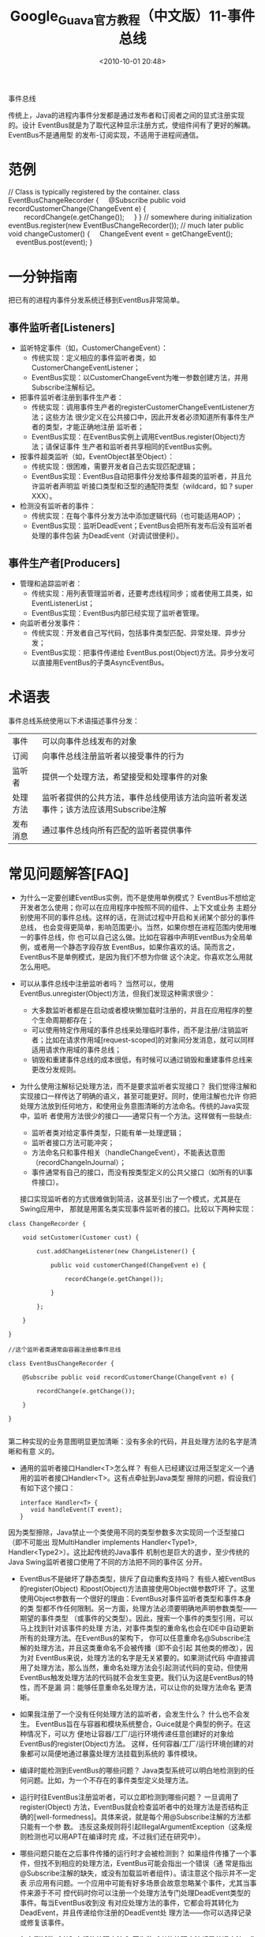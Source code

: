 # -*- org -*-
# -*- encoding: utf-8 -*-
#+TITLE: Google_Guava官方教程（中文版）11-事件总线
#+filetags: reprint
#+date: <2010-10-01 20:48>


事件总线

传统上，Java的进程内事件分发都是通过发布者和订阅者之间的显式注册实现的。设计
EventBus就是为了取代这种显示注册方式，使组件间有了更好的解耦。EventBus不是通用型
的发布-订阅实现，不适用于进程间通信。

* 范例
#+BEGIN_EXAMPLE2
// Class is typically registered by the container.
class EventBusChangeRecorder {
    @Subscribe public void recordCustomerChange(ChangeEvent e) {
        recordChange(e.getChange());
    }
}
// somewhere during initialization
eventBus.register(new EventBusChangeRecorder());
// much later
public void changeCustomer() {
    ChangeEvent event = getChangeEvent();
    eventBus.post(event);
}

#+END_EXAMPLE

* 一分钟指南
把已有的进程内事件分发系统迁移到EventBus非常简单。

** 事件监听者[Listeners]
- 监听特定事件（如，CustomerChangeEvent）：
  - 传统实现：定义相应的事件监听者类，如CustomerChangeEventListener；
  - EventBus实现：以CustomerChangeEvent为唯一参数创建方法，并用Subscribe注解标记。

- 把事件监听者注册到事件生产者：
  - 传统实现：调用事件生产者的registerCustomerChangeEventListener方法；这些方法
    很少定义在公共接口中，因此开发者必须知道所有事件生产者的类型，才能正确地注册
    监听者；
  - EventBus实现：在EventBus实例上调用EventBus.register(Object)方法；请保证事件
    生产者和监听者共享相同的EventBus实例。

- 按事件超类监听（如，EventObject甚至Object）：
  - 传统实现：很困难，需要开发者自己去实现匹配逻辑；
  - EventBus实现：EventBus自动把事件分发给事件超类的监听者，并且允许监听者声明监
    听接口类型和泛型的通配符类型（wildcard，如 ? super XXX）。

- 检测没有监听者的事件：
  - 传统实现：在每个事件分发方法中添加逻辑代码（也可能适用AOP）；
  - EventBus实现：监听DeadEvent；EventBus会把所有发布后没有监听者处理的事件包装
    为DeadEvent（对调试很便利）。

** 事件生产者[Producers]
- 管理和追踪监听者：
  - 传统实现：用列表管理监听者，还要考虑线程同步；或者使用工具类，如EventListenerList；
  - EventBus实现：EventBus内部已经实现了监听者管理。

- 向监听者分发事件：
  - 传统实现：开发者自己写代码，包括事件类型匹配、异常处理、异步分发；
  - EventBus实现：把事件传递给 EventBus.post(Object)方法。异步分发可以直接用EventBus的子类AsyncEventBus。

* 术语表
事件总线系统使用以下术语描述事件分发：
 | 事件     | 可以向事件总线发布的对象                                                            |
 | 订阅     | 向事件总线注册监听者以接受事件的行为                                                |
 | 监听者   | 提供一个处理方法，希望接受和处理事件的对象                                          |
 | 处理方法 | 监听者提供的公共方法，事件总线使用该方法向监听者发送事件；该方法应该用Subscribe注解 |
 | 发布消息 | 通过事件总线向所有匹配的监听者提供事件                                              |


* 常见问题解答[FAQ]
- 为什么一定要创建EventBus实例，而不是使用单例模式？
  EventBus不想给定开发者怎么使用；你可以在应用程序中按照不同的组件、上下文或业务
  主题分别使用不同的事件总线。这样的话，在测试过程中开启和关闭某个部分的事件总线，
  也会变得更简单，影响范围更小。当然，如果你想在进程范围内使用唯一的事件总线，你
  也可以自己这么做。比如在容器中声明EventBus为全局单例，或者用一个静态字段存放
  EventBus，如果你喜欢的话。简而言之，EventBus不是单例模式，是因为我们不想为你做
  这个决定。你喜欢怎么用就怎么用吧。

- 可以从事件总线中注册监听者吗？
  当然可以，使用EventBus.unregister(Object)方法，但我们发现这种需求很少：
  - 大多数监听者都是在启动或者模块懒加载时注册的，并且在应用程序的整个生命周期都存在；
  - 可以使用特定作用域的事件总线来处理临时事件，而不是注册/注销监听者；比如在请求作用域[request-scoped]的对象间分发消息，就可以同样适用请求作用域的事件总线；
  - 销毁和重建事件总线的成本很低，有时候可以通过销毁和重建事件总线来更改分发规则。

- 为什么使用注解标记处理方法，而不是要求监听者实现接口？
  我们觉得注解和实现接口一样传达了明确的语义，甚至可能更好。同时，使用注解也允许
  你把处理方法放到任何地方，和使用业务意图清晰的方法命名。传统的Java实现中，监听
  者使用方法很少的接口——通常只有一个方法。这样做有一些缺点:
  - 监听者类对给定事件类型，只能有单一处理逻辑；
  - 监听者接口方法可能冲突；
  - 方法命名只和事件相关（handleChangeEvent），不能表达意图（recordChangeInJournal）；
  - 事件通常有自己的接口，而没有按类型定义的公共父接口（如所有的UI事件接口）。
  接口实现监听者的方式很难做到简洁，这甚至引出了一个模式，尤其是在Swing应用中，
  那就是用匿名类实现事件监听者的接口。比较以下两种实现：
#+BEGIN_EXAMPLE
 class ChangeRecorder {

     void setCustomer(Customer cust) {

         cust.addChangeListener(new ChangeListener() {

             public void customerChanged(ChangeEvent e) {

                 recordChange(e.getChange());

             }

         };

     }

 }

 //这个监听者类通常由容器注册给事件总线

 class EventBusChangeRecorder {

     @Subscribe public void recordCustomerChange(ChangeEvent e) {

         recordChange(e.getChange());

     }

 }

#+END_EXAMPLE

第二种实现的业务意图明显更加清晰：没有多余的代码，并且处理方法的名字是清晰和有意
义的。

- 通用的监听者接口Handler<T>怎么样？
  有些人已经建议过用泛型定义一个通用的监听者接口Handler<T>。这有点牵扯到Java类型
  擦除的问题，假设我们有如下这个接口：
  #+BEGIN_EXAMPLE
  interface Handler<T> {
     void handleEvent(T event);
  }
  #+END_EXAMPLE

因为类型擦除，Java禁止一个类使用不同的类型参数多次实现同一个泛型接口（即不可能出
现MultiHandler implements Handler<Type1>, Handler<Type2>）。这比起传统的Java事件
机制也是巨大的退步，至少传统的Java Swing监听者接口使用了不同的方法把不同的事件区
分开。

- EventBus不是破坏了静态类型，排斥了自动重构支持吗？
  有些人被EventBus的register(Object) 和post(Object)方法直接使用Object做参数吓坏
  了。这里使用Object参数有一个很好的理由：EventBus对事件监听者类型和事件本身的类
  型都不作任何限制。另一方面，处理方法必须要明确地声明参数类型——期望的事件类型
  （或事件的父类型）。因此，搜索一个事件的类型引用，可以马上找到针对该事件的处理
  方法，对事件类型的重命名也会在IDE中自动更新所有的处理方法。在EventBus的架构下，
  你可以任意重命名@Subscribe注解的处理方法，并且这类重命名不会被传播（即不会引起
  其他类的修改），因为对 EventBus来说，处理方法的名字是无关紧要的。如果测试代码
  中直接调用了处理方法，那么当然，重命名处理方法会引起测试代码的变动，但使用
  EventBus触发处理方法的代码就不会发生变更。我们认为这是EventBus的特性，而不是漏
  洞：能够任意重命名处理方法，可以让你的处理方法命名 更清晰。

- 如果我注册了一个没有任何处理方法的监听者，会发生什么？
  什么也不会发生。
  EventBus旨在与容器和模块系统整合，Guice就是个典型的例子。在这种情况下，可以方
  便地让容器/工厂/运行环境传递任意创建好的对象给EventBus的register(Object)方法。
  这样，任何容器/工厂/运行环境创建的对象都可以简便地通过暴露处理方法挂载到系统的
  事件模块。

- 编译时能检测到EventBus的哪些问题？
  Java类型系统可以明白地检测到的任何问题。比如，为一个不存在的事件类型定义处理方法。

- 运行时往EventBus注册监听者，可以立即检测到哪些问题？
  一旦调用了register(Object) 方法，EventBus就会检查监听者中的处理方法是否结构正
  确的[well-formedness]。具体来说，就是每个用@Subscribe注解的方法都只能有一个参
  数。
  违反这条规则将引起IllegalArgumentException（这条规则检测也可以用APT在编译时完
  成，不过我们还在研究中）。

- 哪些问题只能在之后事件传播的运行时才会被检测到？
  如果组件传播了一个事件，但找不到相应的处理方法，EventBus可能会指出一个错误（通
  常是指出@Subscribe注解的缺失，或没有加载监听者组件）。请注意这个指示并不一定表
  示应用有问题。一个应用中可能有好多场景会故意忽略某个事件，尤其当事件来源于不可
  控代码时你可以注册一个处理方法专门处理DeadEvent类型的事件。每当EventBus收到没
  有对应处理方法的事件，它都会将其转化为DeadEvent，并且传递给你注册的DeadEvent处
  理方法——你可以选择记录或修复该事件。

- 怎么测试监听者和它们的处理方法？
  因为监听者的处理方法都是普通方法，你可以简便地在测试代码中模拟EventBus调用这些
  方法。

- 为什么我不能在EventBus上使用<泛型魔法>？
  EventBus旨在很好地处理一大类用例。我们更喜欢针对大多数用例直击要害，而不是在所
  有用例上都保持体面。此外，泛型也让EventBus的可扩展性——让它有益、高效地扩展，同
  时我们对EventBus的增补不会和你们的扩展相冲突——成为一个非常棘手的问题。如果你真
  的很想用泛型，EventBus目前还不能提供，你可以提交一个问题并且设计自己的替代方案。
